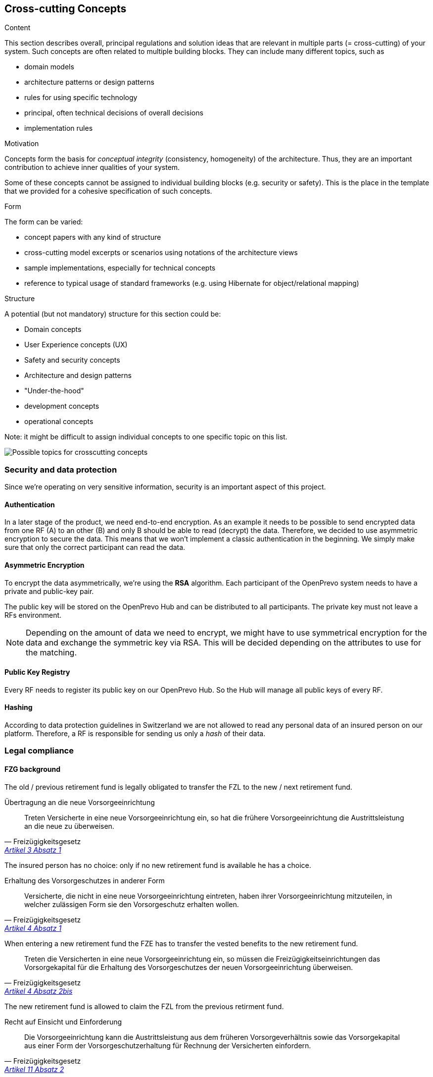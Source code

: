 [[section-concepts]]
== Cross-cutting Concepts


[role="arc42help"]
****
.Content
This section describes overall, principal regulations and solution ideas that are
relevant in multiple parts (= cross-cutting) of your system.
Such concepts are often related to multiple building blocks.
They can include many different topics, such as

* domain models
* architecture patterns or design patterns
* rules for using specific technology
* principal, often technical decisions of overall decisions
* implementation rules

.Motivation
Concepts form the basis for _conceptual integrity_ (consistency, homogeneity)
of the architecture. Thus, they are an important contribution to achieve inner qualities of your system.

Some of these concepts cannot be assigned to individual building blocks
(e.g. security or safety). This is the place in the template that we provided for a
cohesive specification of such concepts.

.Form
The form can be varied:

* concept papers with any kind of structure
* cross-cutting model excerpts or scenarios using notations of the architecture views
* sample implementations, especially for technical concepts
* reference to typical usage of standard frameworks (e.g. using Hibernate for object/relational mapping)

.Structure
A potential (but not mandatory) structure for this section could be:

* Domain concepts
* User Experience concepts (UX)
* Safety and security concepts
* Architecture and design patterns
* "Under-the-hood"
* development concepts
* operational concepts

Note: it might be difficult to assign individual concepts to one specific topic
on this list.

image:08-Crosscutting-Concepts-Structure-EN.png["Possible topics for crosscutting concepts"]
****


=== Security and data protection

Since we're operating on very sensitive information, security is an important aspect of this project.

==== Authentication

In a later stage of the product, we need end-to-end encryption. As an example it needs to be possible to send encrypted data from one RF (A) to an other (B) and only B should be able to read (decrypt) the data. Therefore, we decided to use asymmetric encryption to secure the data. This means that we won't implement a classic authentication in the beginning. We simply make sure that only the correct participant can read the data.

==== Asymmetric Encryption

To encrypt the data asymmetrically, we're using the **RSA** algorithm. Each participant of the OpenPrevo system needs to have a private and public-key pair.

The public key will be stored on the OpenPrevo Hub and can be distributed to all participants. The private key must not leave a RFs environment.

NOTE: Depending on the amount of data we need to encrypt, we might have to use symmetrical encryption for the data and exchange the symmetric key via RSA. This will be decided depending on the attributes to use for the matching.

==== Public Key Registry

Every RF needs to register its public key on our OpenPrevo Hub. So the Hub will manage all public keys of every RF.

==== Hashing

According to data protection guidelines in Switzerland we are not allowed to read any personal data of an insured person on our platform. Therefore, a RF is responsible for sending us only a _hash_ of their data.

=== Legal compliance

==== FZG background

The old / previous retirement fund is legally obligated to transfer the FZL to the new / next retirement fund.

.Übertragung an die neue Vorsorgeeinrichtung
[quote, Freizügigkeitsgesetz, 'https://www.admin.ch/opc/de/classified-compilation/19930375/index.html#a3[Artikel 3 Absatz 1]']     
Treten Versicherte in eine neue Vorsorgeeinrichtung ein, so hat die frühere Vorsorgeeinrichtung die Austrittsleistung an die neue zu überweisen.

The insured person has no choice: only if no new retirement fund is available he has a choice.

.Erhaltung des Vorsorgeschutzes in anderer Form
[quote, Freizügigkeitsgesetz, 'https://www.admin.ch/opc/de/classified-compilation/19930375/index.html#a4[Artikel 4 Absatz 1]']     
Versicherte, die nicht in eine neue Vorsorgeeinrichtung eintreten, haben ihrer Vorsorgeeinrichtung mitzuteilen, in welcher zulässigen Form sie den Vorsorgeschutz erhalten wollen.

When entering a new retirement fund the FZE has to transfer the vested benefits to the new retirement fund.

[quote, Freizügigkeitsgesetz, 'https://www.admin.ch/opc/de/classified-compilation/19930375/index.html#a4[Artikel 4 Absatz 2bis]']     
Treten die Versicherten in eine neue Vorsorgeeinrichtung ein, so müssen die Freizügigkeitseinrichtungen das Vorsorgekapital für die Erhaltung des Vorsorgeschutzes der neuen Vorsorgeeinrichtung überweisen.

The new retirement fund is allowed to claim the FZL from the previous retirment fund.

.Recht auf Einsicht und Einforderung
[quote, Freizügigkeitsgesetz, 'https://www.admin.ch/opc/de/classified-compilation/19930375/index.html#a11[Artikel 11 Absatz 2]']     
Die Vorsorgeeinrichtung kann die Austrittsleistung aus dem früheren Vorsorgeverhältnis sowie das Vorsorgekapital aus einer Form der Vorsorgeschutzerhaltung für Rechnung der Versicherten einfordern.

==== BVG background

Neutral institutions assigned with tasks (performing, controlling, supervision) related to the federal BVG law are allowed to process the necessary data.

.Datenbekanntgabe 
[quote, Berufliche Vorsorge Gesetz, 'https://www.admin.ch/opc/de/classified-compilation/19820152/index.html#a86a[Artikel 86a Abschnitt g/a]']     
Sofern kein überwiegendes Privatinteresse entgegensteht, dürfen Daten bekannt gegeben werden an a. andere mit der Durchführung sowie der Kontrolle oder der Beaufsichtigung der Durchführung dieses Gesetzes betrauten Organe, wenn sie für die Erfüllung der ihnen nach diesem Gesetz übertragenen Aufgaben erforderlich sind;

=== _<Concept n>_

_<explanation>_

...